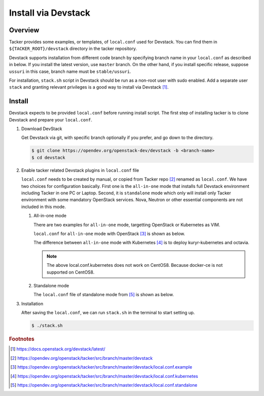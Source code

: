 ..
      Copyright 2015-2016 Brocade Communications Systems Inc
      All Rights Reserved.

      Licensed under the Apache License, Version 2.0 (the "License"); you may
      not use this file except in compliance with the License. You may obtain
      a copy of the License at

          http://www.apache.org/licenses/LICENSE-2.0

      Unless required by applicable law or agreed to in writing, software
      distributed under the License is distributed on an "AS IS" BASIS, WITHOUT
      WARRANTIES OR CONDITIONS OF ANY KIND, either express or implied. See the
      License for the specific language governing permissions and limitations
      under the License.


====================
Install via Devstack
====================

Overview
--------

Tacker provides some examples, or templates, of ``local.conf`` used for
Devstack. You can find them in ``${TACKER_ROOT}/devstack`` directory in the
tacker repository.

Devstack supports installation from different code branch by specifying
branch name in your ``local.conf`` as described in below.
If you install the latest version, use ``master`` branch.
On the other hand, if you install specific release, suppose ``ussuri``
in this case, branch name must be ``stable/ussuri``.

For installation, ``stack.sh`` script in Devstack should be run as a
non-root user with sudo enabled.
Add a separate user ``stack`` and granting relevant privileges is a good way
to install via Devstack [#f0]_.

Install
-------

Devstack expects to be provided ``local.conf`` before running install script.
The first step of installing tacker is to clone Devstack and prepare your
``local.conf``.

#. Download DevStack

   Get Devstack via git, with specific branch optionally if you prefer,
   and go down to the directory.

   .. code-block:: console

       $ git clone https://opendev.org/openstack-dev/devstack -b <branch-name>
       $ cd devstack

#. Enable tacker related Devstack plugins in ``local.conf`` file

   ``local.conf`` needs to be created by manual, or copied from Tacker
   repo [#f1]_ renamed as ``local.conf``. We have two choices for
   configuration basically. First one is the ``all-in-one`` mode that
   installs full Devstack environment including Tacker in one PC or Laptop.
   Second, it is ``standalone`` mode which only will install only Tacker
   environment with some mandatory OpenStack services. Nova, Neutron or other
   essential components are not included in this mode.

   #. All-in-one mode

      There are two examples for ``all-in-one`` mode, targetting OpenStack
      or Kubernetes as VIM.

      ``local.conf`` for ``all-in-one`` mode with OpenStack [#f2]_
      is shown as below.

      .. literalinclude:: ../../../devstack/local.conf.example
          :language: ini

      The difference between ``all-in-one`` mode with Kubernetes [#f3]_ is
      to deploy kuryr-kubernetes and octavia.

      .. literalinclude:: ../../../devstack/local.conf.kubernetes
          :language: ini
          :emphasize-lines: 60-65

      .. note::

          The above local.conf.kubernetes does not work on CentOS8.
          Because docker-ce is not supported on CentOS8.

   #. Standalone mode

      The ``local.conf`` file of standalone mode from [#f4]_ is shown as below.

      .. literalinclude:: ../../../devstack/local.conf.standalone
          :language: ini

#. Installation

   After saving the ``local.conf``, we can run ``stack.sh`` in the terminal
   to start setting up.

   .. code-block:: console

       $ ./stack.sh

.. rubric:: Footnotes

.. [#f0] https://docs.openstack.org/devstack/latest/
.. [#f1] https://opendev.org/openstack/tacker/src/branch/master/devstack
.. [#f2]
   https://opendev.org/openstack/tacker/src/branch/master/devstack/local.conf.example
.. [#f3]
   https://opendev.org/openstack/tacker/src/branch/master/devstack/local.conf.kubernetes
.. [#f4]
   https://opendev.org/openstack/tacker/src/branch/master/devstack/local.conf.standalone
